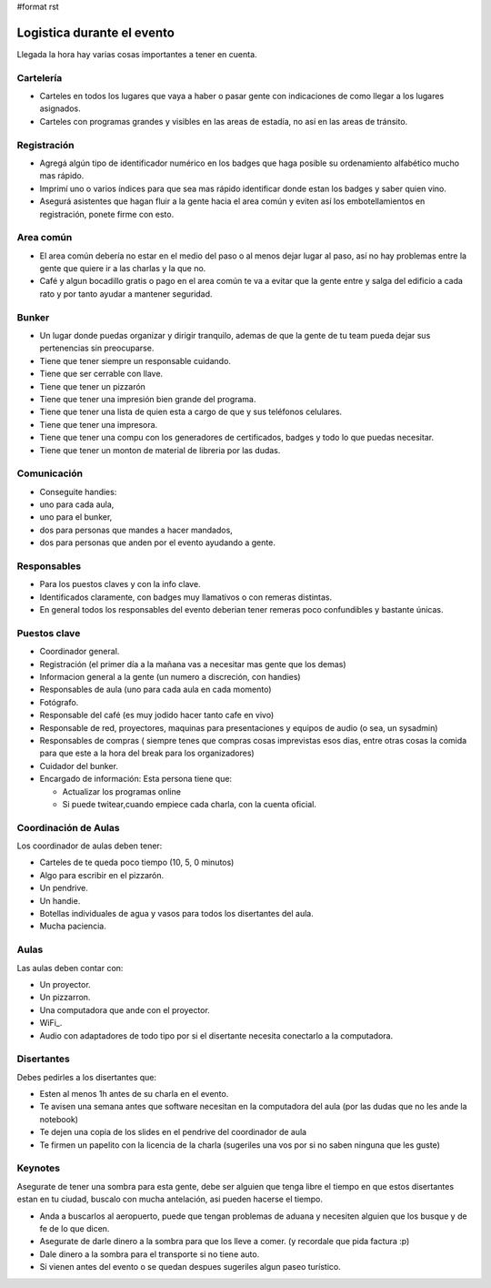 #format rst

Logistica durante el evento
---------------------------

Llegada la hora hay varias cosas importantes a tener en cuenta.

Cartelería
::::::::::

* Carteles en todos los lugares que vaya a haber o pasar gente con indicaciones de como llegar a los lugares asignados.

* Carteles con programas grandes y visibles en las areas de estadía, no así en las areas de tránsito.

Registración
::::::::::::

* Agregá algún tipo de identificador numérico en los badges que haga posible su ordenamiento alfabético mucho mas rápido.

* Imprimí uno o varios índices para que sea mas rápido identificar donde estan los badges y saber quien vino.

* Asegurá asistentes que hagan fluir a la gente hacia el area común y eviten así los embotellamientos en registración, ponete firme con esto.

Area común
::::::::::

* El area común debería no estar en el medio del paso o al menos dejar lugar al paso, así no hay problemas entre la gente que quiere ir a las charlas y la que no.

* Café y algun bocadillo gratis o pago en el area común te va a evitar que la gente entre y salga del edificio a cada rato y por tanto ayudar a mantener seguridad.

Bunker
::::::

* Un lugar donde puedas organizar y dirigir tranquilo, ademas de que la gente de tu team pueda dejar sus pertenencias sin preocuparse.

* Tiene que tener siempre un responsable cuidando.

* Tiene que ser cerrable con llave.

* Tiene que tener un pizzarón

* Tiene que tener una impresión bien grande del programa.

* Tiene que tener una lista de quien esta a cargo de que y sus teléfonos celulares.

* Tiene que tener una impresora.

* Tiene que tener una compu con los generadores de certificados, badges y todo lo que puedas necesitar.

* Tiene que tener un monton de material de libreria por las dudas.

Comunicación
::::::::::::

* Conseguite handies: 

* uno para cada aula, 

* uno para el bunker, 

* dos para personas que mandes a hacer mandados, 

* dos para personas que anden por el evento ayudando a gente.

Responsables
::::::::::::

* Para los puestos claves y con la info clave.

* Identificados claramente, con badges muy llamativos o con remeras distintas.

* En general todos los responsables del evento deberian tener remeras poco confundibles y bastante únicas.

Puestos clave
:::::::::::::

* Coordinador general.

* Registración (el primer día a la mañana vas a necesitar mas gente que los demas)

* Informacion general a la gente (un numero a discreción, con handies)

* Responsables de aula (uno para cada aula en cada momento)

* Fotógrafo.

* Responsable del café (es muy jodido hacer tanto cafe en vivo)

* Responsable de red, proyectores, maquinas para presentaciones y equipos de audio (o sea, un sysadmin)

* Responsables de compras ( siempre tenes que compras cosas imprevistas esos dias, entre otras cosas la comida para que este a la hora del break para los organizadores)

* Cuidador del bunker.

* Encargado de información: Esta persona tiene que:

  * Actualizar los programas online

  * Si puede twitear,cuando empiece cada charla, con la cuenta oficial.

Coordinación de Aulas
:::::::::::::::::::::

Los coordinador de aulas deben tener:

* Carteles de te queda poco tiempo (10, 5, 0 minutos)

* Algo para escribir en el pizzarón.

* Un pendrive.

* Un handie.

* Botellas individuales de agua y vasos para todos los disertantes del aula.

* Mucha paciencia.

Aulas
:::::

Las aulas deben contar con:

* Un proyector.

* Un pizzarron.

* Una computadora que ande con el proyector.

* WiFi_.

* Audio con adaptadores de todo tipo por si el disertante necesita conectarlo a la computadora.

Disertantes
:::::::::::

Debes pedirles a los disertantes que:

* Esten al menos 1h antes de su charla en el evento.

* Te avisen una semana antes que software necesitan en la computadora del aula (por las dudas que no les ande la notebook)

* Te dejen una copia de los slides en el pendrive del coordinador de aula

* Te firmen un papelito con la licencia de la charla (sugeriles una vos por si no saben ninguna que les guste)

Keynotes
::::::::

Asegurate de tener una sombra para esta gente, debe ser alguien que tenga libre el tiempo en que estos disertantes estan en tu ciudad, buscalo con mucha antelación, asi pueden hacerse el tiempo.

* Anda a buscarlos al aeropuerto, puede que tengan problemas de aduana y necesiten alguien que los busque y de fe de lo que dicen.

* Asegurate de darle dinero a la sombra para que los lleve a comer. (y recordale que pida factura :p)

* Dale dinero a la sombra para el transporte si no tiene auto.

* Si vienen antes del evento o se quedan despues sugeriles algun paseo turístico.

